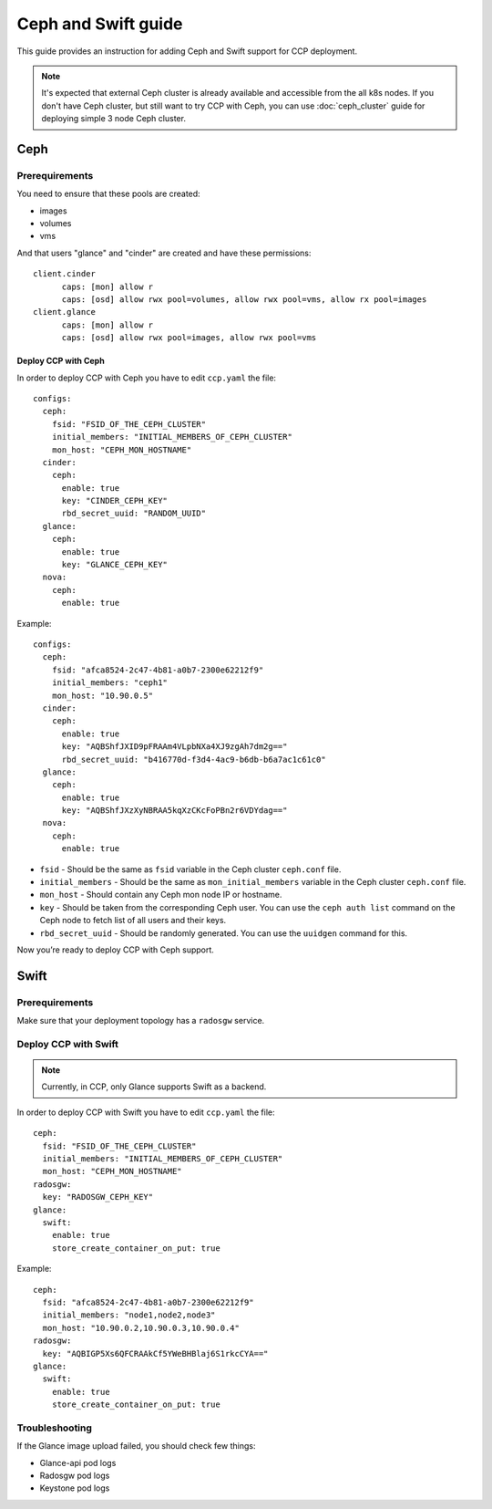 .. _ceph:

====================
Ceph and Swift guide
====================

This guide provides an instruction for adding Ceph and Swift support for
CCP deployment.

.. NOTE:: It's expected that external Ceph cluster is already available and
   accessible from the all k8s nodes. If you don't have Ceph cluster, but still
   want to try CCP with Ceph, you can use :doc:`ceph_cluster` guide for
   deploying simple 3 node Ceph cluster.

Ceph
~~~~

Prerequirements
---------------

You need to ensure that these pools are created:

* images
* volumes
* vms

And that users "glance" and "cinder" are created and have these permissions:

::

  client.cinder
        caps: [mon] allow r
        caps: [osd] allow rwx pool=volumes, allow rwx pool=vms, allow rx pool=images
  client.glance
        caps: [mon] allow r
        caps: [osd] allow rwx pool=images, allow rwx pool=vms


Deploy CCP with Ceph
====================

In order to deploy CCP with Ceph you have to edit ``ccp.yaml`` the file:

::

    configs:
      ceph:
        fsid: "FSID_OF_THE_CEPH_CLUSTER"
        initial_members: "INITIAL_MEMBERS_OF_CEPH_CLUSTER"
        mon_host: "CEPH_MON_HOSTNAME"
      cinder:
        ceph:
          enable: true
          key: "CINDER_CEPH_KEY"
          rbd_secret_uuid: "RANDOM_UUID"
      glance:
        ceph:
          enable: true
          key: "GLANCE_CEPH_KEY"
      nova:
        ceph:
          enable: true

Example:

::

    configs:
      ceph:
        fsid: "afca8524-2c47-4b81-a0b7-2300e62212f9"
        initial_members: "ceph1"
        mon_host: "10.90.0.5"
      cinder:
        ceph:
          enable: true
          key: "AQBShfJXID9pFRAAm4VLpbNXa4XJ9zgAh7dm2g=="
          rbd_secret_uuid: "b416770d-f3d4-4ac9-b6db-b6a7ac1c61c0"
      glance:
        ceph:
          enable: true
          key: "AQBShfJXzXyNBRAA5kqXzCKcFoPBn2r6VDYdag=="
      nova:
        ceph:
          enable: true


- ``fsid`` - Should be the same as ``fsid`` variable in the Ceph cluster
  ``ceph.conf`` file.
- ``initial_members`` - Should be the same as ``mon_initial_members``
  variable in the Ceph cluster ``ceph.conf`` file.
- ``mon_host`` - Should contain any Ceph mon node IP or hostname.
- ``key`` - Should be taken from the corresponding Ceph user. You can
  use the ``ceph auth list`` command on the Ceph node to fetch list of all
  users and their keys.
- ``rbd_secret_uuid`` - Should be randomly generated. You can use the
  ``uuidgen`` command for this.

Now you’re ready to deploy CCP with Ceph support.

Swift
~~~~~

Prerequirements
---------------

Make sure that your deployment topology has a ``radosgw`` service.

Deploy CCP with Swift
---------------------

.. NOTE:: Currently, in CCP, only Glance supports Swift as a backend.

In order to deploy CCP with Swift you have to edit ``ccp.yaml`` the file:

::

  ceph:
    fsid: "FSID_OF_THE_CEPH_CLUSTER"
    initial_members: "INITIAL_MEMBERS_OF_CEPH_CLUSTER"
    mon_host: "CEPH_MON_HOSTNAME"
  radosgw:
    key: "RADOSGW_CEPH_KEY"
  glance:
    swift:
      enable: true
      store_create_container_on_put: true

Example:

::

  ceph:
    fsid: "afca8524-2c47-4b81-a0b7-2300e62212f9"
    initial_members: "node1,node2,node3"
    mon_host: "10.90.0.2,10.90.0.3,10.90.0.4"
  radosgw:
    key: "AQBIGP5Xs6QFCRAAkCf5YWeBHBlaj6S1rkcCYA=="
  glance:
    swift:
      enable: true
      store_create_container_on_put: true

Troubleshooting
---------------

If the Glance image upload failed, you should check few things:

- Glance-api pod logs
- Radosgw pod logs
- Keystone pod logs


